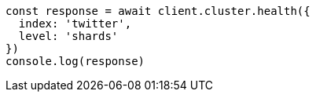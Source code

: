 // This file is autogenerated, DO NOT EDIT
// Use `node scripts/generate-docs-examples.js` to generate the docs examples

[source, js]
----
const response = await client.cluster.health({
  index: 'twitter',
  level: 'shards'
})
console.log(response)
----

